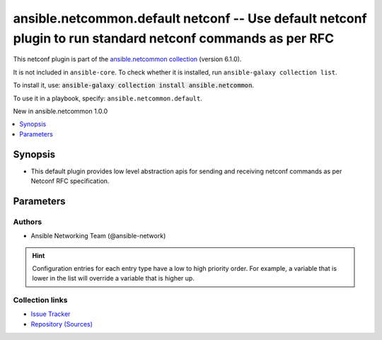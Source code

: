 
.. Created with antsibull-docs 2.9.0

ansible.netcommon.default netconf -- Use default netconf plugin to run standard netconf commands as per RFC
+++++++++++++++++++++++++++++++++++++++++++++++++++++++++++++++++++++++++++++++++++++++++++++++++++++++++++

This netconf plugin is part of the `ansible.netcommon collection <https://galaxy.ansible.com/ui/repo/published/ansible/netcommon/>`_ (version 6.1.0).

It is not included in ``ansible-core``.
To check whether it is installed, run ``ansible-galaxy collection list``.

To install it, use: :code:`ansible-galaxy collection install ansible.netcommon`.

To use it in a playbook, specify: ``ansible.netcommon.default``.

New in ansible.netcommon 1.0.0

.. contents::
   :local:
   :depth: 1


Synopsis
--------

- This default plugin provides low level abstraction apis for sending and receiving netconf commands as per Netconf RFC specification.








Parameters
----------

.. raw:: html

  <table style="width: 100%;">
  <thead>
    <tr>
    <th><p>Parameter</p></th>
    <th><p>Comments</p></th>
  </tr>
  </thead>
  <tbody>
  <tr>
    <td valign="top">
      <div class="ansibleOptionAnchor" id="parameter-ncclient_device_handler"></div>
      <p style="display: inline;"><strong>ncclient_device_handler</strong></p>
      <a class="ansibleOptionLink" href="#parameter-ncclient_device_handler" title="Permalink to this option"></a>
      <p style="font-size: small; margin-bottom: 0;">
        <span style="color: purple;">string</span>
      </p>

    </td>
    <td valign="top">
      <p>Specifies the ncclient device handler name for network os that support default netconf implementation as per Netconf RFC specification. To identify the ncclient device handler name refer ncclient library documentation.</p>
      <p style="margin-top: 8px;"><b style="color: blue;">Default:</b> <code style="color: blue;">&#34;default&#34;</code></p>
    </td>
  </tr>
  </tbody>
  </table>











Authors
~~~~~~~

- Ansible Networking Team (@ansible-network)


.. hint::
    Configuration entries for each entry type have a low to high priority order. For example, a variable that is lower in the list will override a variable that is higher up.

Collection links
~~~~~~~~~~~~~~~~

* `Issue Tracker <https://github.com/ansible-collections/ansible.netcommon/issues>`__
* `Repository (Sources) <https://github.com/ansible-collections/ansible.netcommon>`__
